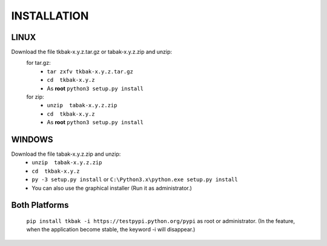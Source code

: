 ============
INSTALLATION
============


LINUX
-----

Download the file tkbak-x.y.z.tar.gz or tabak-x.y.z.zip and unzip:
    for tar.gz:
        - ``tar zxfv tkbak-x.y.z.tar.gz``
        - ``cd  tkbak-x.y.z``
        - As **root** ``python3 setup.py install``

    for zip:
        - ``unzip  tabak-x.y.z.zip``
        - ``cd  tkbak-x.y.z``
        - As **root** ``python3 setup.py install``


WINDOWS
-------

Download the file tabak-x.y.z.zip and unzip:
        - ``unzip  tabak-x.y.z.zip``
        - ``cd  tkbak-x.y.z``
        - ``py -3 setup.py install`` or ``C:\Python3.x\python.exe setup.py install``
        - You can also use the graphical installer (Run it as administrator.)


Both Platforms
--------------

    ``pip install tkbak -i https://testpypi.python.org/pypi`` as root or administrator. 
    (In the feature, when the application become stable, the keyword -i will disappear.)
